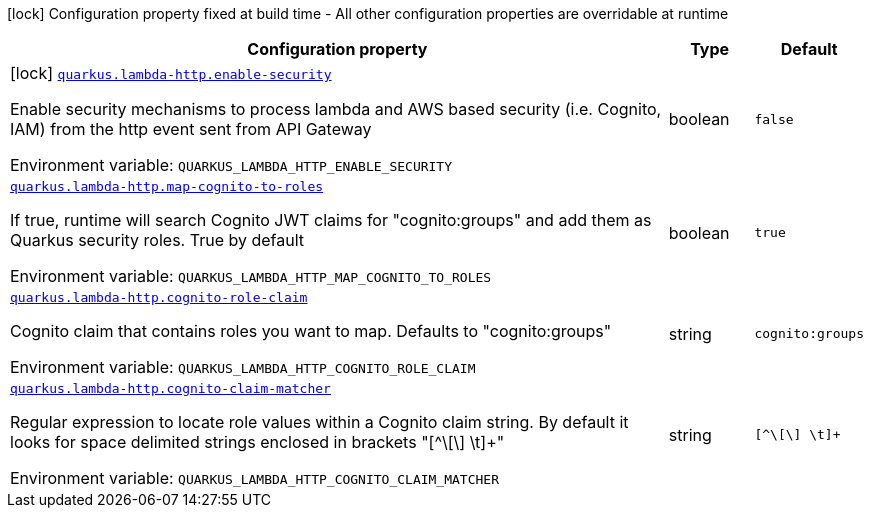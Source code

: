 [.configuration-legend]
icon:lock[title=Fixed at build time] Configuration property fixed at build time - All other configuration properties are overridable at runtime
[.configuration-reference.searchable, cols="80,.^10,.^10"]
|===

h|[.header-title]##Configuration property##
h|Type
h|Default

a|icon:lock[title=Fixed at build time] [[quarkus-amazon-lambda-http_quarkus-lambda-http-enable-security]] [.property-path]##link:#quarkus-amazon-lambda-http_quarkus-lambda-http-enable-security[`quarkus.lambda-http.enable-security`]##
ifdef::add-copy-button-to-config-props[]
config_property_copy_button:+++quarkus.lambda-http.enable-security+++[]
endif::add-copy-button-to-config-props[]


[.description]
--
Enable security mechanisms to process lambda and AWS based security (i.e. Cognito, IAM) from the http event sent from API Gateway


ifdef::add-copy-button-to-env-var[]
Environment variable: env_var_with_copy_button:+++QUARKUS_LAMBDA_HTTP_ENABLE_SECURITY+++[]
endif::add-copy-button-to-env-var[]
ifndef::add-copy-button-to-env-var[]
Environment variable: `+++QUARKUS_LAMBDA_HTTP_ENABLE_SECURITY+++`
endif::add-copy-button-to-env-var[]
--
|boolean
|`false`

a| [[quarkus-amazon-lambda-http_quarkus-lambda-http-map-cognito-to-roles]] [.property-path]##link:#quarkus-amazon-lambda-http_quarkus-lambda-http-map-cognito-to-roles[`quarkus.lambda-http.map-cognito-to-roles`]##
ifdef::add-copy-button-to-config-props[]
config_property_copy_button:+++quarkus.lambda-http.map-cognito-to-roles+++[]
endif::add-copy-button-to-config-props[]


[.description]
--
If true, runtime will search Cognito JWT claims for "cognito:groups" and add them as Quarkus security roles. True by default


ifdef::add-copy-button-to-env-var[]
Environment variable: env_var_with_copy_button:+++QUARKUS_LAMBDA_HTTP_MAP_COGNITO_TO_ROLES+++[]
endif::add-copy-button-to-env-var[]
ifndef::add-copy-button-to-env-var[]
Environment variable: `+++QUARKUS_LAMBDA_HTTP_MAP_COGNITO_TO_ROLES+++`
endif::add-copy-button-to-env-var[]
--
|boolean
|`true`

a| [[quarkus-amazon-lambda-http_quarkus-lambda-http-cognito-role-claim]] [.property-path]##link:#quarkus-amazon-lambda-http_quarkus-lambda-http-cognito-role-claim[`quarkus.lambda-http.cognito-role-claim`]##
ifdef::add-copy-button-to-config-props[]
config_property_copy_button:+++quarkus.lambda-http.cognito-role-claim+++[]
endif::add-copy-button-to-config-props[]


[.description]
--
Cognito claim that contains roles you want to map. Defaults to "cognito:groups"


ifdef::add-copy-button-to-env-var[]
Environment variable: env_var_with_copy_button:+++QUARKUS_LAMBDA_HTTP_COGNITO_ROLE_CLAIM+++[]
endif::add-copy-button-to-env-var[]
ifndef::add-copy-button-to-env-var[]
Environment variable: `+++QUARKUS_LAMBDA_HTTP_COGNITO_ROLE_CLAIM+++`
endif::add-copy-button-to-env-var[]
--
|string
|`cognito:groups`

a| [[quarkus-amazon-lambda-http_quarkus-lambda-http-cognito-claim-matcher]] [.property-path]##link:#quarkus-amazon-lambda-http_quarkus-lambda-http-cognito-claim-matcher[`quarkus.lambda-http.cognito-claim-matcher`]##
ifdef::add-copy-button-to-config-props[]
config_property_copy_button:+++quarkus.lambda-http.cognito-claim-matcher+++[]
endif::add-copy-button-to-config-props[]


[.description]
--
Regular expression to locate role values within a Cognito claim string. By default it looks for space delimited strings enclosed in brackets "++[++^++\[\]++ ++\++t++]++{plus}"


ifdef::add-copy-button-to-env-var[]
Environment variable: env_var_with_copy_button:+++QUARKUS_LAMBDA_HTTP_COGNITO_CLAIM_MATCHER+++[]
endif::add-copy-button-to-env-var[]
ifndef::add-copy-button-to-env-var[]
Environment variable: `+++QUARKUS_LAMBDA_HTTP_COGNITO_CLAIM_MATCHER+++`
endif::add-copy-button-to-env-var[]
--
|string
|`[^\[\] \t]+`

|===

